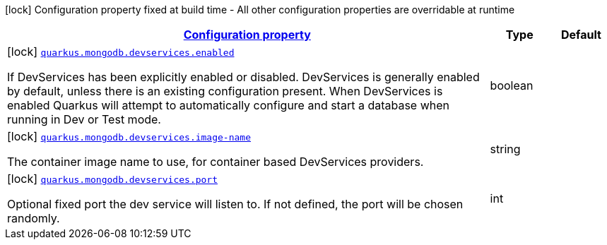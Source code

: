 [.configuration-legend]
icon:lock[title=Fixed at build time] Configuration property fixed at build time - All other configuration properties are overridable at runtime
[.configuration-reference, cols="80,.^10,.^10"]
|===

h|[[quarkus-mongodb-config-group-dev-services-build-time-config_configuration]]link:#quarkus-mongodb-config-group-dev-services-build-time-config_configuration[Configuration property]

h|Type
h|Default

a|icon:lock[title=Fixed at build time] [[quarkus-mongodb-config-group-dev-services-build-time-config_quarkus.mongodb.devservices.enabled]]`link:#quarkus-mongodb-config-group-dev-services-build-time-config_quarkus.mongodb.devservices.enabled[quarkus.mongodb.devservices.enabled]`

[.description]
--
If DevServices has been explicitly enabled or disabled. DevServices is generally enabled by default, unless there is an existing configuration present. When DevServices is enabled Quarkus will attempt to automatically configure and start a database when running in Dev or Test mode.
--|boolean 
|


a|icon:lock[title=Fixed at build time] [[quarkus-mongodb-config-group-dev-services-build-time-config_quarkus.mongodb.devservices.image-name]]`link:#quarkus-mongodb-config-group-dev-services-build-time-config_quarkus.mongodb.devservices.image-name[quarkus.mongodb.devservices.image-name]`

[.description]
--
The container image name to use, for container based DevServices providers.
--|string 
|


a|icon:lock[title=Fixed at build time] [[quarkus-mongodb-config-group-dev-services-build-time-config_quarkus.mongodb.devservices.port]]`link:#quarkus-mongodb-config-group-dev-services-build-time-config_quarkus.mongodb.devservices.port[quarkus.mongodb.devservices.port]`

[.description]
--
Optional fixed port the dev service will listen to. 
 If not defined, the port will be chosen randomly.
--|int 
|

|===